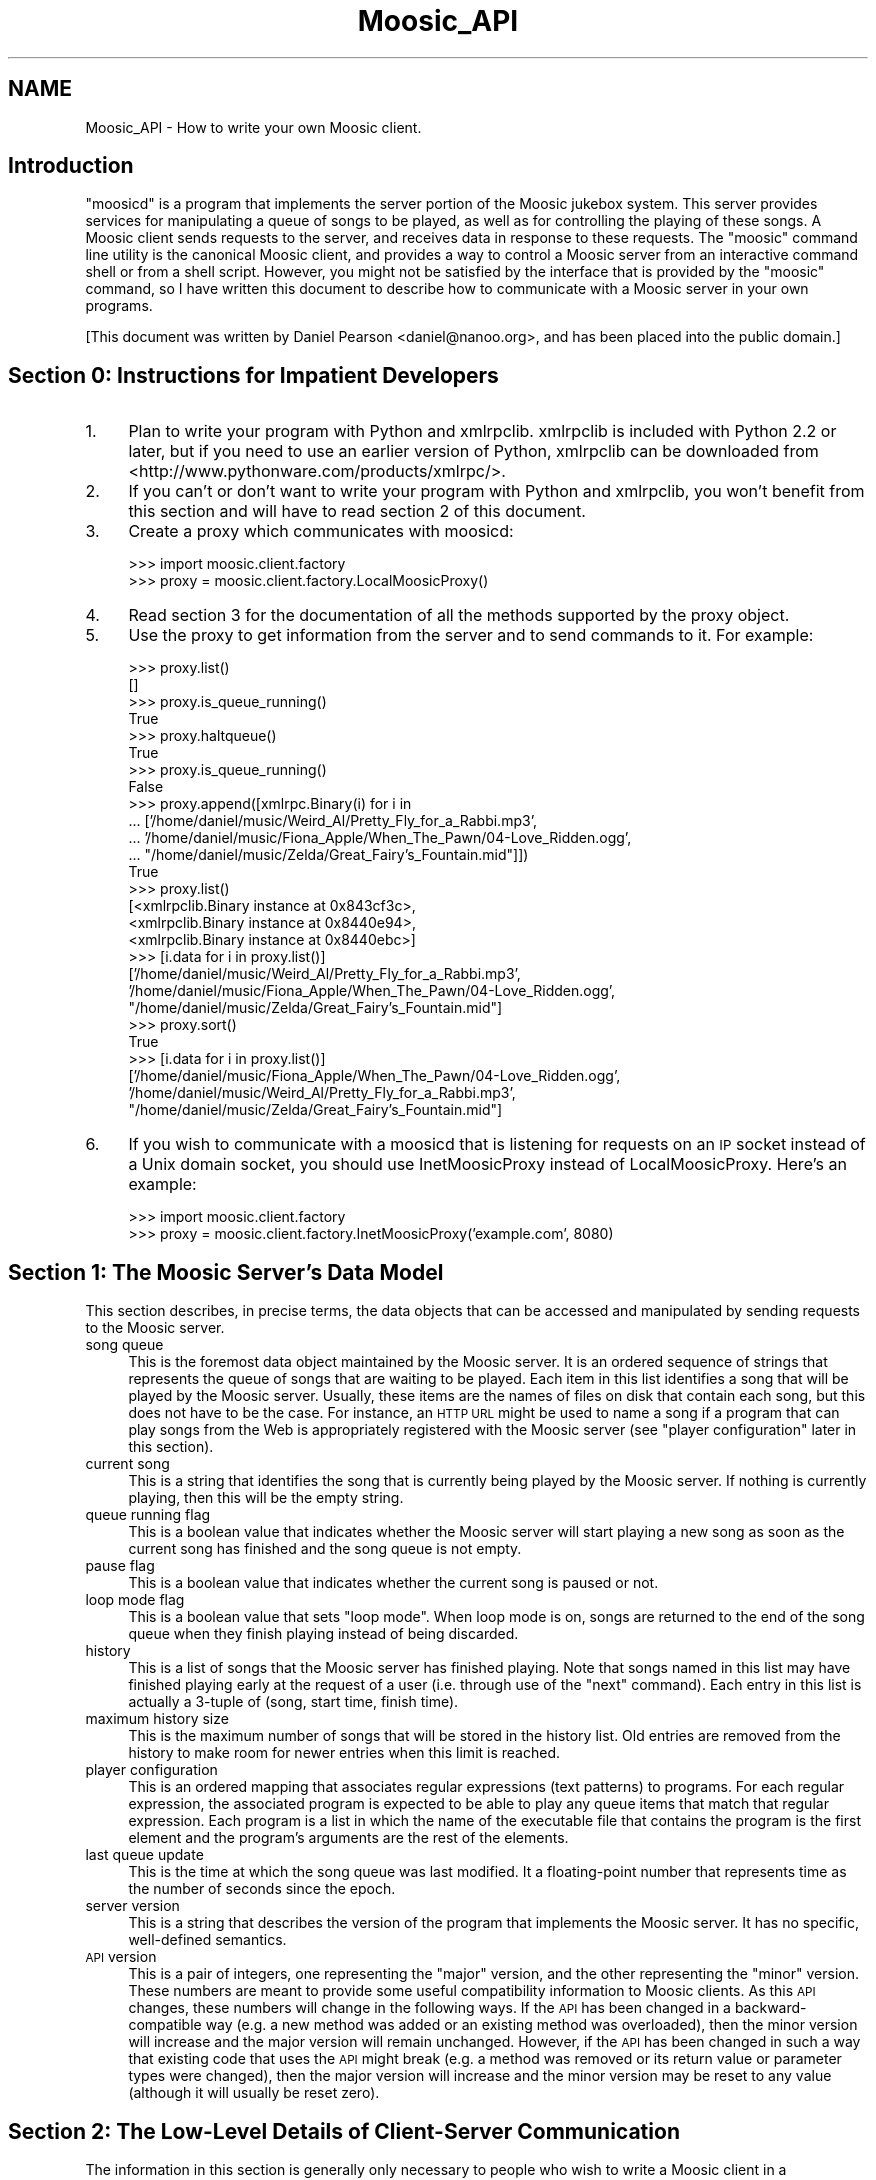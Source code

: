.\" Automatically generated by Pod::Man v1.37, Pod::Parser v1.3
.\"
.\" Standard preamble:
.\" ========================================================================
.de Sh \" Subsection heading
.br
.if t .Sp
.ne 5
.PP
\fB\\$1\fR
.PP
..
.de Sp \" Vertical space (when we can't use .PP)
.if t .sp .5v
.if n .sp
..
.de Vb \" Begin verbatim text
.ft CW
.nf
.ne \\$1
..
.de Ve \" End verbatim text
.ft R
.fi
..
.\" Set up some character translations and predefined strings.  \*(-- will
.\" give an unbreakable dash, \*(PI will give pi, \*(L" will give a left
.\" double quote, and \*(R" will give a right double quote.  | will give a
.\" real vertical bar.  \*(C+ will give a nicer C++.  Capital omega is used to
.\" do unbreakable dashes and therefore won't be available.  \*(C` and \*(C'
.\" expand to `' in nroff, nothing in troff, for use with C<>.
.tr \(*W-|\(bv\*(Tr
.ds C+ C\v'-.1v'\h'-1p'\s-2+\h'-1p'+\s0\v'.1v'\h'-1p'
.ie n \{\
.    ds -- \(*W-
.    ds PI pi
.    if (\n(.H=4u)&(1m=24u) .ds -- \(*W\h'-12u'\(*W\h'-12u'-\" diablo 10 pitch
.    if (\n(.H=4u)&(1m=20u) .ds -- \(*W\h'-12u'\(*W\h'-8u'-\"  diablo 12 pitch
.    ds L" ""
.    ds R" ""
.    ds C` ""
.    ds C' ""
'br\}
.el\{\
.    ds -- \|\(em\|
.    ds PI \(*p
.    ds L" ``
.    ds R" ''
'br\}
.\"
.\" If the F register is turned on, we'll generate index entries on stderr for
.\" titles (.TH), headers (.SH), subsections (.Sh), items (.Ip), and index
.\" entries marked with X<> in POD.  Of course, you'll have to process the
.\" output yourself in some meaningful fashion.
.if \nF \{\
.    de IX
.    tm Index:\\$1\t\\n%\t"\\$2"
..
.    nr % 0
.    rr F
.\}
.\"
.\" For nroff, turn off justification.  Always turn off hyphenation; it makes
.\" way too many mistakes in technical documents.
.hy 0
.if n .na
.\"
.\" Accent mark definitions (@(#)ms.acc 1.5 88/02/08 SMI; from UCB 4.2).
.\" Fear.  Run.  Save yourself.  No user-serviceable parts.
.    \" fudge factors for nroff and troff
.if n \{\
.    ds #H 0
.    ds #V .8m
.    ds #F .3m
.    ds #[ \f1
.    ds #] \fP
.\}
.if t \{\
.    ds #H ((1u-(\\\\n(.fu%2u))*.13m)
.    ds #V .6m
.    ds #F 0
.    ds #[ \&
.    ds #] \&
.\}
.    \" simple accents for nroff and troff
.if n \{\
.    ds ' \&
.    ds ` \&
.    ds ^ \&
.    ds , \&
.    ds ~ ~
.    ds /
.\}
.if t \{\
.    ds ' \\k:\h'-(\\n(.wu*8/10-\*(#H)'\'\h"|\\n:u"
.    ds ` \\k:\h'-(\\n(.wu*8/10-\*(#H)'\`\h'|\\n:u'
.    ds ^ \\k:\h'-(\\n(.wu*10/11-\*(#H)'^\h'|\\n:u'
.    ds , \\k:\h'-(\\n(.wu*8/10)',\h'|\\n:u'
.    ds ~ \\k:\h'-(\\n(.wu-\*(#H-.1m)'~\h'|\\n:u'
.    ds / \\k:\h'-(\\n(.wu*8/10-\*(#H)'\z\(sl\h'|\\n:u'
.\}
.    \" troff and (daisy-wheel) nroff accents
.ds : \\k:\h'-(\\n(.wu*8/10-\*(#H+.1m+\*(#F)'\v'-\*(#V'\z.\h'.2m+\*(#F'.\h'|\\n:u'\v'\*(#V'
.ds 8 \h'\*(#H'\(*b\h'-\*(#H'
.ds o \\k:\h'-(\\n(.wu+\w'\(de'u-\*(#H)/2u'\v'-.3n'\*(#[\z\(de\v'.3n'\h'|\\n:u'\*(#]
.ds d- \h'\*(#H'\(pd\h'-\w'~'u'\v'-.25m'\f2\(hy\fP\v'.25m'\h'-\*(#H'
.ds D- D\\k:\h'-\w'D'u'\v'-.11m'\z\(hy\v'.11m'\h'|\\n:u'
.ds th \*(#[\v'.3m'\s+1I\s-1\v'-.3m'\h'-(\w'I'u*2/3)'\s-1o\s+1\*(#]
.ds Th \*(#[\s+2I\s-2\h'-\w'I'u*3/5'\v'-.3m'o\v'.3m'\*(#]
.ds ae a\h'-(\w'a'u*4/10)'e
.ds Ae A\h'-(\w'A'u*4/10)'E
.    \" corrections for vroff
.if v .ds ~ \\k:\h'-(\\n(.wu*9/10-\*(#H)'\s-2\u~\d\s+2\h'|\\n:u'
.if v .ds ^ \\k:\h'-(\\n(.wu*10/11-\*(#H)'\v'-.4m'^\v'.4m'\h'|\\n:u'
.    \" for low resolution devices (crt and lpr)
.if \n(.H>23 .if \n(.V>19 \
\{\
.    ds : e
.    ds 8 ss
.    ds o a
.    ds d- d\h'-1'\(ga
.    ds D- D\h'-1'\(hy
.    ds th \o'bp'
.    ds Th \o'LP'
.    ds ae ae
.    ds Ae AE
.\}
.rm #[ #] #H #V #F C
.\" ========================================================================
.\"
.IX Title "Moosic_API 3"
.TH Moosic_API 3 "2005-08-16" "Moosic 1.5.2" ""
.SH "NAME"
Moosic_API \- How to write your own Moosic client.
.SH "Introduction"
.IX Header "Introduction"
\&\*(L"moosicd\*(R" is a program that implements the server portion of the Moosic jukebox
system.  This server provides services for manipulating a queue of songs to be
played, as well as for controlling the playing of these songs.  A Moosic client
sends requests to the server, and receives data in response to these requests.
The \*(L"moosic\*(R" command line utility is the canonical Moosic client, and provides
a way to control a Moosic server from an interactive command shell or from a
shell script.  However, you might not be satisfied by the interface that is
provided by the \*(L"moosic\*(R" command, so I have written this document to describe
how to communicate with a Moosic server in your own programs.
.PP
[This document was written by Daniel Pearson <daniel@nanoo.org>, and has
been placed into the public domain.]
.SH "Section 0: Instructions for Impatient Developers"
.IX Header "Section 0: Instructions for Impatient Developers"
.IP "1." 4
Plan to write your program with Python and xmlrpclib. xmlrpclib is included with
Python 2.2 or later, but if you need to use an earlier version of Python,
xmlrpclib can be downloaded from <http://www.pythonware.com/products/xmlrpc/>.
.IP "2." 4
If you can't or don't want to write your program with Python and xmlrpclib, you
won't benefit from this section and will have to read section 2 of this
document.
.IP "3." 4
Create a proxy which communicates with moosicd:
.Sp
.Vb 2
\&   >>> import moosic.client.factory
\&   >>> proxy = moosic.client.factory.LocalMoosicProxy()
.Ve
.IP "4." 4
Read section 3 for the documentation of all the methods supported by the proxy
object.
.IP "5." 4
Use the proxy to get information from the server and to send commands to it.
For example:
.Sp
.Vb 27
\&   >>> proxy.list()
\&   []
\&   >>> proxy.is_queue_running()
\&   True
\&   >>> proxy.haltqueue()
\&   True
\&   >>> proxy.is_queue_running()
\&   False
\&   >>> proxy.append([xmlrpc.Binary(i) for i in 
\&   ...       ['/home/daniel/music/Weird_Al/Pretty_Fly_for_a_Rabbi.mp3',
\&   ...        '/home/daniel/music/Fiona_Apple/When_The_Pawn/04\-Love_Ridden.ogg',
\&   ...        "/home/daniel/music/Zelda/Great_Fairy's_Fountain.mid"]])
\&   True
\&   >>> proxy.list()
\&   [<xmlrpclib.Binary instance at 0x843cf3c>,
\&    <xmlrpclib.Binary instance at 0x8440e94>,
\&    <xmlrpclib.Binary instance at 0x8440ebc>]
\&   >>> [i.data for i in proxy.list()]
\&   ['/home/daniel/music/Weird_Al/Pretty_Fly_for_a_Rabbi.mp3',
\&    '/home/daniel/music/Fiona_Apple/When_The_Pawn/04\-Love_Ridden.ogg',
\&    "/home/daniel/music/Zelda/Great_Fairy's_Fountain.mid"]
\&   >>> proxy.sort()
\&   True
\&   >>> [i.data for i in proxy.list()]
\&   ['/home/daniel/music/Fiona_Apple/When_The_Pawn/04\-Love_Ridden.ogg',
\&    '/home/daniel/music/Weird_Al/Pretty_Fly_for_a_Rabbi.mp3',
\&    "/home/daniel/music/Zelda/Great_Fairy's_Fountain.mid"]
.Ve
.IP "6." 4
If you wish to communicate with a moosicd that is listening for requests on
an \s-1IP\s0 socket instead of a Unix domain socket, you should use InetMoosicProxy
instead of LocalMoosicProxy.  Here's an example:
.Sp
.Vb 2
\&   >>> import moosic.client.factory
\&   >>> proxy = moosic.client.factory.InetMoosicProxy('example.com', 8080)
.Ve
.SH "Section 1: The Moosic Server's Data Model"
.IX Header "Section 1: The Moosic Server's Data Model"
This section describes, in precise terms, the data objects that can be accessed
and manipulated by sending requests to the Moosic server.
.IP "song queue" 4
.IX Item "song queue"
This is the foremost data object maintained by the Moosic server. It is an
ordered sequence of strings that represents the queue of songs that are waiting
to be played.  Each item in this list identifies a song that will be played by
the Moosic server.  Usually, these items are the names of files on disk that
contain each song, but this does not have to be the case.  For instance, an \s-1HTTP\s0
\&\s-1URL\s0 might be used to name a song if a program that can play songs from the Web
is appropriately registered with the Moosic server (see \*(L"player configuration\*(R"
later in this section).
.IP "current song" 4
.IX Item "current song"
This is a string that identifies the song that is currently being played by the
Moosic server.  If nothing is currently playing, then this will be the empty
string.
.IP "queue running flag" 4
.IX Item "queue running flag"
This is a boolean value that indicates whether the Moosic server will start
playing a new song as soon as the current song has finished and the song queue
is not empty.
.IP "pause flag" 4
.IX Item "pause flag"
This is a boolean value that indicates whether the current song is paused or
not.
.IP "loop mode flag" 4
.IX Item "loop mode flag"
This is a boolean value that sets \*(L"loop mode\*(R".  When loop mode is on, songs are
returned to the end of the song queue when they finish playing instead of being
discarded.
.IP "history" 4
.IX Item "history"
This is a list of songs that the Moosic server has finished playing.  Note that
songs named in this list may have finished playing early at the request of a
user (i.e. through use of the \*(L"next\*(R" command).  Each entry in this list is
actually a 3\-tuple of (song, start time, finish time).
.IP "maximum history size" 4
.IX Item "maximum history size"
This is the maximum number of songs that will be stored in the history list.
Old entries are removed from the history to make room for newer entries when
this limit is reached.
.IP "player configuration" 4
.IX Item "player configuration"
This is an ordered mapping that associates regular expressions (text patterns)
to programs.  For each regular expression, the associated program is expected to
be able to play any queue items that match that regular expression.  Each
program is a list in which the name of the executable file that contains the
program is the first element and the program's arguments are the rest of the
elements.
.IP "last queue update" 4
.IX Item "last queue update"
This is the time at which the song queue was last modified.  It a floating-point
number that represents time as the number of seconds since the epoch.
.IP "server version" 4
.IX Item "server version"
This is a string that describes the version of the program that implements the
Moosic server.  It has no specific, well-defined semantics.
.IP "\s-1API\s0 version" 4
.IX Item "API version"
This is a pair of integers, one representing the \*(L"major\*(R" version, and the other
representing the \*(L"minor\*(R" version.  These numbers are meant to provide some
useful compatibility information to Moosic clients.  As this \s-1API\s0 changes, these
numbers will change in the following ways.  If the \s-1API\s0 has been changed in a
backward-compatible way (e.g. a new method was added or an existing method was
overloaded), then the minor version will increase and the major version will
remain unchanged.  However, if the \s-1API\s0 has been changed in such a way that
existing code that uses the \s-1API\s0 might break (e.g.  a method was removed or its
return value or parameter types were changed), then the major version will
increase and the minor version may be reset to any value (although it will
usually be reset zero).
.SH "Section 2: The Low-Level Details of Client-Server Communication"
.IX Header "Section 2: The Low-Level Details of Client-Server Communication"
The information in this section is generally only necessary to people who wish
to write a Moosic client in a programming language other than Python.  If you
are using Python to write a Moosic client, then you can use the classes
LocalMoosicProxy and InetMoosicProxy from the moosic_factory.py module, and
blissfully ignore most of these gory details.  However, Python programmers can
also benefit from reading this section, as it will deepen their understanding of
Moosic's inter-process communication model.
.PP
The first thing to know about writing your own Moosic client is that
communication between the client and server is done through a BSD-style socket.
Read the \*(L"socket\*(R" manual page (and related manual pages) on a Unix system if you
are unfamiliar with \s-1BSD\s0 sockets.  The socket used by Moosic belongs to the
Unix-domain protocol family (\s-1PF_UNIX\s0 or \s-1PF_LOCAL\s0) and has a type of \s-1SOCK_STREAM\s0.
This means that a Moosic client can only communicate with a Moosic server that
is running on the same computer as the client.  This limitation is a very
purposeful part of Moosic's design.  It has the advantage of vastly reducing the
consequences of any security flaws that Moosic might have.
.PP
If you really, really think that you need the client and the server to run on
separate hosts, then you can run moosicd with the \-t option, which tells it to
listen on a \s-1TCP/IP\s0 socket instead of a Unix domain socket.  I recommend
firewalling such a port very carefully.
.PP
Regardless of which kind of socket is used by the server, XML-RPC is used as the
data protocol for requests and responses.  For an introduction to \s-1XML\-RPC\s0, see
the XML-RPC homepage <http://www.xmlrpc.com/> and the XML-RPC \s-1HOWTO\s0
<http://xmlrpc\-c.sourceforge.net/xmlrpc\-howto/xmlrpc\-howto.html>.  Python users
should note that if the XML-RPC \s-1HOWTO\s0 tells you that you need to install a
third-party library to use \s-1XML\-RPC\s0, it is assuming that you are using a Python
version earlier than 2.2.  Since version 2.2, Python has included the xmlrpclib
module in its standard library.
.PP
In summary, all you need to do to talk to a Moosic server in your own program is
to send XML-RPC requests to the appropriate address.  By default, the
appropriate address for contacting moosicd is the file named \*(L"socket\*(R" in a
directory named \*(L".moosic\*(R" in the home directory of the user that started moosicd
(i.e. \*(L"~/.moosic/socket\*(R").  If moosicd is started with the \-c option, then the
directory that contains \*(L"socket\*(R" will be the argument provided to the \-c option
instead of ~/.moosic.  If moosicd is started with the \-t option, then clients
will have to address it by using a (host, port) pair instead of a filename.
.SH "Section 3: Valid Moosic Server Methods"
.IX Header "Section 3: Valid Moosic Server Methods"
moosicd's XML-RPC server implements the introspection \s-1API\s0 mentioned on
<http://xmlrpc\-c.sourceforge.net/xmlrpc\-howto/xmlrpc\-howto\-api\-introspection.html>,
so the \s-1API\s0 presented by moosicd is essentially self\-documenting.  Thus, the
information in this section has been automatically generated by querying a
running Moosic server.
.PP
The Moosic \s-1API\s0 contains the following methods:
.IP "array \fBapi_version\fR ()" 4
.IX Item "array api_version ()"
.Vb 1
\&   Returns the version number for the API that the server implements.
.Ve
.Sp
.Vb 4
\&       Arguments: None.
\&       Return value: The version number, which is a 2\-element array of
\&           integers.  The first element is the major version, and the second
\&           element is the minor version.
.Ve
.IP "boolean \fBappend\fR (array)" 4
.IX Item "boolean append (array)"
.Vb 1
\&   Adds items to the end of the queue.
.Ve
.Sp
.Vb 6
\&       Argument: An array of (base64\-encoded) strings, representing the items to be
\&           added.
\&         * When adding local filenames to the queue, only absolute pathnames should
\&           be used.  Using relative pathnames would be foolish because the server
\&           has no idea what the client's current working directory is.
\&       Return value: Nothing meaningful.
.Ve
.IP "boolean \fBclear\fR ()" 4
.IX Item "boolean clear ()"
.Vb 1
\&   Removes all items from the queue.
.Ve
.Sp
.Vb 2
\&       Arguments: None.
\&       Return value: Nothing meaningful.
.Ve
.IP "boolean \fBcrop\fR (array)" 4
.IX Item "boolean crop (array)"
.Vb 1
\&   Remove all queued items that do not fall within the given range.
.Ve
.Sp
.Vb 9
\&       Arguments: An array of integers that represents a range.
\&         * If the range contains a single integer, it will represent all members
\&           of the queue whose index is greater than or equal to the value of the
\&           integer.
\&         * If the range contains two integers, it will represent all members of
\&           the queue whose index is greater than or equal to the value of the
\&           first integer and less than the value of the second integer.
\&         * If the range contains more than two integers, an error will occur.
\&       Return value: Nothing meaningful.
.Ve
.IP "boolean \fBcrop_list\fR (array)" 4
.IX Item "boolean crop_list (array)"
.Vb 1
\&   Removes all items except for those referenced by a list of positions.
.Ve
.Sp
.Vb 3
\&       Arguments: An array of integers that represents a list of the positions of
\&           the items to be kept. 
\&       Return value: Nothing meaningful.
.Ve
.IP "base64 \fBcurrent\fR ()" 4
.IX Item "base64 current ()"
.Vb 1
\&   Returns the name of the currently playing song.
.Ve
.Sp
.Vb 2
\&       Arguments: None.
\&       Return value: The name of the currently playing song.
.Ve
.IP "double \fBcurrent_time\fR ()" 4
.IX Item "double current_time ()"
.Vb 1
\&   Returns the amount of time that the current song has been playing.
.Ve
.Sp
.Vb 2
\&       Arguments: None.
\&       Return value: The number of seconds that the current song has been playing.
.Ve
.IP "boolean \fBcut\fR (array)" 4
.IX Item "boolean cut (array)"
.Vb 1
\&   Remove all queued items that fall within the given range.
.Ve
.Sp
.Vb 9
\&       Arguments: An array of integers that represents a range.
\&         * If the range contains a single integer, it will represent all members
\&           of the queue whose index is greater than or equal to the value of the
\&           integer.
\&         * If the range contains two integers, it will represent all members of
\&           the queue whose index is greater than or equal to the value of the
\&           first integer and less than the value of the second integer.
\&         * If the range contains more than two integers, an error will occur.
\&       Return value: Nothing meaningful.
.Ve
.IP "boolean \fBcut_list\fR (array)" 4
.IX Item "boolean cut_list (array)"
.Vb 1
\&   Removes the items referenced by a list of positions within the queue.
.Ve
.Sp
.Vb 3
\&       Arguments: An array of integers that represents a list of the positions of
\&           the items to be removed. 
\&       Return value: Nothing meaningful.
.Ve
.IP "boolean \fBdie\fR ()" 4
.IX Item "boolean die ()"
.Vb 1
\&   Tells the server to terminate itself.
.Ve
.Sp
.Vb 2
\&       Arguments: None.
\&       Return value: Nothing meaningful.
.Ve
.IP "boolean \fBfilter\fR (base64)" 4
.IX Item "boolean filter (base64)"
.PD 0
.IP "boolean \fBfilter\fR (base64, array)" 4
.IX Item "boolean filter (base64, array)"
.PD
.Vb 1
\&   Removes all items that don't match the given regular expression.
.Ve
.Sp
.Vb 12
\&       Arguments: A regular expression that specifies which items to keep.
\&         * Optionally, an array of integers may be given as a second argument.
\&           This argument represents a range to which the filtering will be
\&           limited.
\&         * If the range contains a single integer, it will represent all members
\&           of the queue whose index is greater than or equal to the value of the
\&           integer.
\&         * If the range contains two integers, it will represent all members of
\&           the queue whose index is greater than or equal to the value of the
\&           first integer and less than the value of the second integer.
\&         * If the range contains more than two integers, an error will occur.
\&       Return value: Nothing meaningful.
.Ve
.IP "int \fBget_history_limit\fR ()" 4
.IX Item "int get_history_limit ()"
.Vb 1
\&   Gets the limit on the size of the history list stored in memory.
.Ve
.Sp
.Vb 3
\&       Arguments: None.
\&       Return value: The maximum number of history entries that the server will
\&           remember.
.Ve
.IP "array \fBgetconfig\fR ()" 4
.IX Item "array getconfig ()"
.Vb 1
\&   Returns a list of the server's filetype\-player associations.
.Ve
.Sp
.Vb 6
\&       Arguments: None.
\&       Return value: An array of pairs. The first element of each pair is a
\&           (base64\-encoded) string that represents a regular expression pattern,
\&           and the second element is a (base64\-encoded) string that represents the
\&           system command that should be used to handle songs that match the
\&           corresponding pattern.
.Ve
.IP "boolean \fBhalt_queue\fR ()" 4
.IX Item "boolean halt_queue ()"
.Vb 2
\&   Stops any new songs from being played. Use run_queue() to reverse this
\&       state.
.Ve
.Sp
.Vb 2
\&       Arguments: None.
\&       Return value: Nothing meaningful.
.Ve
.IP "boolean \fBhaltqueue\fR ()" 4
.IX Item "boolean haltqueue ()"
.Vb 2
\&   Stops any new songs from being played. Use run_queue() to reverse this
\&       state.
.Ve
.Sp
.Vb 2
\&       Arguments: None.
\&       Return value: Nothing meaningful.
.Ve
.IP "array \fBhistory\fR ()" 4
.IX Item "array history ()"
.PD 0
.IP "array \fBhistory\fR (int)" 4
.IX Item "array history (int)"
.PD
.Vb 1
\&   Returns a list of the items that were recently played.
.Ve
.Sp
.Vb 15
\&       Arguments: If a positive integer argument is given, then no more than that
\&           number of entries will be returned.  If a number is not specified, or if
\&           zero is given, then the entire history is returned.  The result is
\&           undefined if a negative integer argument is given (but does not raise an
\&           exception).
\&       Return value: An array of triples, each representing a song that was played
\&           along with the times that it started and finished playing.
\&         * The first member of the pair is a (base64\-encoded) string which
\&           represents the song that was previously played.
\&         * The second member of the pair is a floating point number which
\&           represents the time that the song started playing in seconds since the
\&           epoch.
\&         * The third member of the pair is a floating point number which
\&           represents the time that the song finished playing in seconds since the
\&           epoch.
.Ve
.IP "struct \fBindexed_list\fR ()" 4
.IX Item "struct indexed_list ()"
.PD 0
.IP "struct \fBindexed_list\fR (array)" 4
.IX Item "struct indexed_list (array)"
.PD
.Vb 2
\&   Lists the song queue's contents. If a range is specified, only the
\&       items that fall within that range are listed.
.Ve
.Sp
.Vb 4
\&       This differs from list() only in its return value, and is useful when you
\&       want to know the starting position of your selected range within the song
\&       queue (which can be different than the starting index of the specified range
\&       if, for example, the starting index is a negative integer).
.Ve
.Sp
.Vb 14
\&       Arguments: Either none, or an array of integers that represents a range.
\&         * If no range is given, the whole list is returned.
\&         * If the range contains a single integer, it will represent all members
\&           of the queue whose index is greater than or equal to the value of the
\&           integer.
\&         * If the range contains two integers, it will represent all members of
\&           the queue whose index is greater than or equal to the value of the
\&           first integer and less than the value of the second integer.
\&         * If the range contains more than two integers, an error will occur.
\&       Return value: A struct with two elements. This first is "list", an array of
\&           (base64\-encoded) strings, representing the selected range from the song
\&           queue's contents. The second is "start", an integer index value that
\&           represents the position of the first item of the returned list in the
\&           song queue.
.Ve
.IP "boolean \fBinsert\fR (array, int)" 4
.IX Item "boolean insert (array, int)"
.Vb 1
\&   Inserts items at a given position in the queue.
.Ve
.Sp
.Vb 8
\&       Arguments: The first argument is an array of (base64\-encoded) strings,
\&           representing the items to be added.
\&         * The second argument specifies the position in the queue where the items
\&           will be inserted.
\&         * When adding local filenames to the queue, only absolute pathnames should
\&           be used.  Using relative pathnames would be foolish because the server
\&           has no idea what the client's current working directory is.
\&       Return value: Nothing meaningful.
.Ve
.IP "boolean \fBis_looping\fR ()" 4
.IX Item "boolean is_looping ()"
.Vb 1
\&   Tells you whether loop mode is on or not.
.Ve
.Sp
.Vb 3
\&       If loop mode is on, songs are returned to the end of the song queue after
\&       they finish playing.  If loop mode is off, songs that have finished playing
\&       are not returned to the queue.
.Ve
.Sp
.Vb 2
\&       Arguments: None.
\&       Return value: True if loop mode is set, False if it is not.
.Ve
.IP "boolean \fBis_paused\fR ()" 4
.IX Item "boolean is_paused ()"
.Vb 1
\&   Tells you whether the current song is paused or not.
.Ve
.Sp
.Vb 2
\&       Arguments: None.
\&       Return value: True if the current song is paused, otherwise False.
.Ve
.IP "boolean \fBis_queue_running\fR ()" 4
.IX Item "boolean is_queue_running ()"
.Vb 1
\&   Tells you whether the queue consumption (advancement) is activated.
.Ve
.Sp
.Vb 3
\&       Arguments: None.
\&       Return value: True if new songs are going to be played from the queue after
\&           the current song is finished, otherwise False.
.Ve
.IP "double \fBlast_queue_update\fR ()" 4
.IX Item "double last_queue_update ()"
.Vb 1
\&   Returns the time at which the song queue was last modified.
.Ve
.Sp
.Vb 2
\&       This method is intended for use by GUI clients that don't want to waste time
\&       downloading the entire contents of the song queue if it hasn't changed.
.Ve
.Sp
.Vb 3
\&       Arguments: None.
\&       Return value: A floating\-point number that represents time as the number of
\&           seconds since the epoch.
.Ve
.IP "int \fBlength\fR ()" 4
.IX Item "int length ()"
.Vb 1
\&   Returns the number of items in the song queue.
.Ve
.Sp
.Vb 2
\&       Arguments: None.
\&       Return value: The number of items in the song queue.
.Ve
.IP "array \fBlist\fR ()" 4
.IX Item "array list ()"
.PD 0
.IP "array \fBlist\fR (array)" 4
.IX Item "array list (array)"
.PD
.Vb 2
\&   Lists the song queue's contents. If a range is specified, only the
\&       items that fall within that range are listed.
.Ve
.Sp
.Vb 11
\&       Arguments: Either none, or an array of integers that represents a range.
\&         * If no range is given, the whole list is returned.
\&         * If the range contains a single integer, it will represent all members
\&           of the queue whose index is greater than or equal to the value of the
\&           integer.
\&         * If the range contains two integers, it will represent all members of
\&           the queue whose index is greater than or equal to the value of the
\&           first integer and less than the value of the second integer.
\&         * If the range contains more than two integers, an error will occur.
\&       Return value: An array of (base64\-encoded) strings, representing the
\&           selected range from the song queue's contents.
.Ve
.IP "boolean \fBmove\fR (array, int)" 4
.IX Item "boolean move (array, int)"
.Vb 1
\&   Moves a range of items to a new position within the queue.
.Ve
.Sp
.Vb 12
\&       Arguments: The first argument is an array of integers that represents a
\&           range of items to be moved. 
\&         * If the range contains a single integer, it will represent all members
\&           of the queue whose index is greater than or equal to the value of the
\&           integer.
\&         * If the range contains two integers, it will represent all members of
\&           the queue whose index is greater than or equal to the value of the
\&           first integer and less than the value of the second integer.
\&         * If the range contains more than two integers, an error will occur.
\&         * The second argument, "destination", specifies the position in the queue
\&           where the items will be moved.
\&       Return value: Nothing meaningful.
.Ve
.IP "boolean \fBmove_list\fR (array, int)" 4
.IX Item "boolean move_list (array, int)"
.Vb 1
\&   Moves the items referenced by a list of positions to a new position.
.Ve
.Sp
.Vb 5
\&       Arguments: The first argument is an array of integers that represents a
\&           list of the positions of the items to be moved. 
\&         * The second argument, "destination", specifies the position in the queue
\&           where the items will be moved.
\&       Return value: Nothing meaningful.
.Ve
.IP "boolean \fBnext\fR ()" 4
.IX Item "boolean next ()"
.PD 0
.IP "boolean \fBnext\fR (int)" 4
.IX Item "boolean next (int)"
.PD
.Vb 5
\&   Stops the current song (if any), and jumps ahead to a song that is
\&       currently in the queue. The skipped songs are recorded in the history as if
\&       they had been played. When called without arguments, this behaves very
\&       much like the skip() method, except that it will have an effect even if
\&       nothing is currently playing.
.Ve
.Sp
.Vb 5
\&       Arguments: A single integer that tells how far forward into the song queue
\&           to advance. A value of 1 will cause the first song in the queue to play,
\&           2 will cause the second song in the queue to play, and so on. If no
\&           argument is given, a value of 1 is assumed.
\&       Return value: Nothing meaningful.
.Ve
.IP "boolean \fBno_op\fR ()" 4
.IX Item "boolean no_op ()"
.Vb 1
\&   Does nothing, successfully.
.Ve
.Sp
.Vb 2
\&       Arguments: None.
\&       Return value: Nothing meaningful.
.Ve
.IP "boolean \fBpause\fR ()" 4
.IX Item "boolean pause ()"
.Vb 1
\&   Pauses the currently playing song.
.Ve
.Sp
.Vb 2
\&       Arguments: None.
\&       Return value: Nothing meaningful.
.Ve
.IP "boolean \fBprepend\fR (array)" 4
.IX Item "boolean prepend (array)"
.Vb 1
\&   Adds items to the beginning of the queue.
.Ve
.Sp
.Vb 6
\&       Argument: An array of (base64\-encoded) strings, representing the items to be
\&           added.
\&         * When adding local filenames to the queue, only absolute pathnames should
\&           be used.  Using relative pathnames would be foolish because the server
\&           has no idea what the client's current working directory is.
\&       Return value: Nothing meaningful.
.Ve
.IP "boolean \fBprevious\fR ()" 4
.IX Item "boolean previous ()"
.PD 0
.IP "boolean \fBprevious\fR (int)" 4
.IX Item "boolean previous (int)"
.PD
.Vb 4
\&   Stops the current song (if any), removes the most recently played song
\&       from the history, and puts these songs at the head of the queue. When loop
\&       mode is on, the songs at the tail of the song queue are used instead of the
\&       most recently played songs in the history.
.Ve
.Sp
.Vb 5
\&       Arguments: A single integer that tells how far back in the history list to
\&           retreat. A value of 1 will cause the most recent song to play, 2 will
\&           cause the second most recent song to play, and so on. If no argument is
\&           given, a value of 1 is assumed.
\&       Return value: Nothing meaningful.
.Ve
.IP "boolean \fBputback\fR ()" 4
.IX Item "boolean putback ()"
.Vb 1
\&   Places the currently playing song at the beginning of the queue.
.Ve
.Sp
.Vb 2
\&       Arguments: None.
\&       Return value: Nothing meaningful.
.Ve
.IP "int \fBqueue_length\fR ()" 4
.IX Item "int queue_length ()"
.Vb 1
\&   Returns the number of items in the song queue.
.Ve
.Sp
.Vb 2
\&       Arguments: None.
\&       Return value: The number of items in the song queue.
.Ve
.IP "boolean \fBreconfigure\fR ()" 4
.IX Item "boolean reconfigure ()"
.Vb 1
\&   Tells the server to reread its player configuration file.
.Ve
.Sp
.Vb 2
\&       Arguments: None.
\&       Return value: Nothing meaningful.
.Ve
.IP "boolean \fBremove\fR (base64)" 4
.IX Item "boolean remove (base64)"
.PD 0
.IP "boolean \fBremove\fR (base64, array)" 4
.IX Item "boolean remove (base64, array)"
.PD
.Vb 1
\&   Removes all items that match the given regular expression.
.Ve
.Sp
.Vb 11
\&       Arguments: A regular expression that specifies which items to remove.
\&         * Optionally, an array of integers may be given as a second argument.
\&           This argument represents a range to which the removal will be limited.
\&         * If the range contains a single integer, it will represent all members
\&           of the queue whose index is greater than or equal to the value of the
\&           integer.
\&         * If the range contains two integers, it will represent all members of
\&           the queue whose index is greater than or equal to the value of the
\&           first integer and less than the value of the second integer.
\&         * If the range contains more than two integers, an error will occur.
\&       Return value: Nothing meaningful.
.Ve
.IP "boolean \fBreplace\fR (array)" 4
.IX Item "boolean replace (array)"
.Vb 1
\&   Replaces the contents of the queue with the given items.
.Ve
.Sp
.Vb 2
\&       This is equivalent to calling clear() and prepend() in succession, except that this
\&       operation is atomic.
.Ve
.Sp
.Vb 6
\&       Argument: An array of (base64\-encoded) strings, representing the items to be
\&           added.
\&         * When adding local filenames to the queue, only absolute pathnames
\&           should be used.  Using relative pathnames would be foolish because
\&           the server isn't aware of the client's current working directory.
\&       Return value: Nothing meaningful.
.Ve
.IP "boolean \fBreverse\fR ()" 4
.IX Item "boolean reverse ()"
.PD 0
.IP "boolean \fBreverse\fR (array)" 4
.IX Item "boolean reverse (array)"
.PD
.Vb 1
\&   Reverses the order of the items in the queue.
.Ve
.Sp
.Vb 10
\&       Arguments: Either none, or an array of integers that represents a range.
\&         * If no range is given, the whole list is affected.
\&         * If the range contains a single integer, it will represent all members
\&           of the queue whose index is greater than or equal to the value of the
\&           integer.
\&         * If the range contains two integers, it will represent all members of
\&           the queue whose index is greater than or equal to the value of the
\&           first integer and less than the value of the second integer.
\&         * If the range contains more than two integers, an error will occur.
\&       Return value: Nothing meaningful.
.Ve
.IP "boolean \fBrun_queue\fR ()" 4
.IX Item "boolean run_queue ()"
.Vb 1
\&   Allows new songs to be played again after halt_queue() has been called.
.Ve
.Sp
.Vb 2
\&       Arguments: None.
\&       Return value: Nothing meaningful.
.Ve
.IP "boolean \fBrunqueue\fR ()" 4
.IX Item "boolean runqueue ()"
.Vb 1
\&   Allows new songs to be played again after halt_queue() has been called.
.Ve
.Sp
.Vb 2
\&       Arguments: None.
\&       Return value: Nothing meaningful.
.Ve
.IP "boolean \fBset_history_limit\fR (int)" 4
.IX Item "boolean set_history_limit (int)"
.Vb 1
\&   Sets the limit on the size of the history list stored in memory.
.Ve
.Sp
.Vb 2
\&       This will irrevocably discard history entries if the new limit is lower than
\&       the current size of the history list.
.Ve
.Sp
.Vb 3
\&       Arguments: The new maximum number of history entries. If this value is
\&           negative, the history limit will be set to zero.
\&       Return value: Nothing meaningful.
.Ve
.IP "boolean \fBset_loop_mode\fR (boolean)" 4
.IX Item "boolean set_loop_mode (boolean)"
.Vb 1
\&   Turns loop mode on or off.
.Ve
.Sp
.Vb 3
\&       If loop mode is on, songs are returned to the end of the song queue after
\&       they finish playing.  If loop mode is off, songs that have finished playing
\&       are not returned to the queue.
.Ve
.Sp
.Vb 3
\&       Arguments: True if you want to turn loop mode on, False if you want to turn
\&           it off.
\&       Return value: Nothing meaningful.
.Ve
.IP "base64 \fBshowconfig\fR ()" 4
.IX Item "base64 showconfig ()"
.Vb 1
\&   Returns a textual description of the server's player configuration.
.Ve
.Sp
.Vb 3
\&       Arguments: None.
\&       Return value: A (base64\-encoded) string that shows which programs will be
\&           used to play the various file\-types recognized by the Moosic server.
.Ve
.IP "boolean \fBshuffle\fR ()" 4
.IX Item "boolean shuffle ()"
.PD 0
.IP "boolean \fBshuffle\fR (array)" 4
.IX Item "boolean shuffle (array)"
.PD
.Vb 1
\&   Rearrange the contents of the queue into a random order.
.Ve
.Sp
.Vb 10
\&       Arguments: Either none, or an array of integers that represents a range.
\&         * If no range is given, the whole list is affected.
\&         * If the range contains a single integer, it will represent all members
\&           of the queue whose index is greater than or equal to the value of the
\&           integer.
\&         * If the range contains two integers, it will represent all members of
\&           the queue whose index is greater than or equal to the value of the
\&           first integer and less than the value of the second integer.
\&         * If the range contains more than two integers, an error will occur.
\&       Return value: Nothing meaningful.
.Ve
.IP "boolean \fBskip\fR ()" 4
.IX Item "boolean skip ()"
.Vb 2
\&   Skips the rest of the current song to play the next song in the queue.
\&       This only has an effect if there actually is a current song.
.Ve
.Sp
.Vb 2
\&       Arguments: None.
\&       Return value: Nothing meaningful.
.Ve
.IP "boolean \fBsort\fR ()" 4
.IX Item "boolean sort ()"
.PD 0
.IP "boolean \fBsort\fR (array)" 4
.IX Item "boolean sort (array)"
.PD
.Vb 1
\&   Arranges the contents of the queue into sorted order.
.Ve
.Sp
.Vb 10
\&       Arguments: Either none, or an array of integers that represents a range.
\&         * If no range is given, the whole list is affected.
\&         * If the range contains a single integer, it will represent all members
\&           of the queue whose index is greater than or equal to the value of the
\&           integer.
\&         * If the range contains two integers, it will represent all members of
\&           the queue whose index is greater than or equal to the value of the
\&           first integer and less than the value of the second integer.
\&         * If the range contains more than two integers, an error will occur.
\&       Return value: Nothing meaningful.
.Ve
.IP "boolean \fBstop\fR ()" 4
.IX Item "boolean stop ()"
.Vb 4
\&   Stops playing the current song and stops new songs from playing. The
\&       current song is returned to the head of the song queue and is not recorded
\&       in the history list. If loop mode is on, the current song won't be placed at
\&       the end of the song queue when it is stopped.
.Ve
.Sp
.Vb 2
\&       Arguments: None.
\&       Return value: Nothing meaningful.
.Ve
.IP "boolean \fBsub\fR (base64, base64)" 4
.IX Item "boolean sub (base64, base64)"
.PD 0
.IP "boolean \fBsub\fR (base64, base64, array)" 4
.IX Item "boolean sub (base64, base64, array)"
.PD
.Vb 1
\&   Performs a regular expression substitution on the items in the queue.
.Ve
.Sp
.Vb 14
\&       Arguments: The first is a (base64\-encoded) regular expression that specifies
\&           the text to be replaced.
\&         * The second argument is the (base64\-encoded) string that will be used to
\&           replace the first occurrence of the regular expression within each queue
\&           item. Any backslash escapes in this string will be processed, including
\&           special character translation (e.g. "\en" to newline) and backreferences
\&           to groups within the match.
\&         * Optionally, an array of integers may be given as a third argument.
\&           This argument represents a range to which the substitution will be
\&           limited. This range is interpreted in the same way as the range argument
\&           in other Moosic methods.
\&         * If performing a replacement changes an item in the queue into the empty
\&           string, then it is removed from the queue.
\&       Return value: Nothing meaningful.
.Ve
.IP "boolean \fBsub_all\fR (base64, base64)" 4
.IX Item "boolean sub_all (base64, base64)"
.PD 0
.IP "boolean \fBsub_all\fR (base64, base64, array)" 4
.IX Item "boolean sub_all (base64, base64, array)"
.PD
.Vb 1
\&   Performs a global regular expression substitution on the items in the queue.
.Ve
.Sp
.Vb 14
\&       Arguments: The first is a (base64\-encoded) regular expression that specifies
\&           the text to be replaced.
\&         * The second argument is the (base64\-encoded) string that will be used to
\&           replace all occurrences of the regular expression within each queue
\&           item. Any backslash escapes in this string will be processed, including
\&           special character translation (e.g. "\en" to newline) and backreferences
\&           to the substrings matched by individual groups in the pattern.
\&         * Optionally, an array of integers may be given as a third argument.
\&           This argument represents a range to which the substitution will be
\&           limited. This range is interpreted in the same way as the range argument
\&           in other Moosic methods.
\&         * If performing a replacement changes an item in the queue into the empty
\&           string, then it is removed from the queue.
\&       Return value: Nothing meaningful.
.Ve
.IP "boolean \fBswap\fR (array, array)" 4
.IX Item "boolean swap (array, array)"
.Vb 2
\&   Swaps the items contained in one range with the items contained in the
\&       other range.
.Ve
.Sp
.Vb 1
\&       Return value: Nothing meaningful.
.Ve
.IP "array \fBsystem.listMethods\fR ()" 4
.IX Item "array system.listMethods ()"
.Vb 1
\&   Return an array of all available XML\-RPC methods on this server.
.Ve
.IP "string \fBsystem.methodHelp\fR (string)" 4
.IX Item "string system.methodHelp (string)"
.Vb 1
\&   Given the name of a method, return a help string.
.Ve
.IP "array \fBsystem.methodSignature\fR (string)" 4
.IX Item "array system.methodSignature (string)"
.Vb 3
\&   Given the name of a method, return an array of legal signatures. Each
\&           signature is an array of strings. The first item of each signature is
\&           the return type, and any others items are parameter types.
.Ve
.IP "array \fBsystem.multicall\fR (array)" 4
.IX Item "array system.multicall (array)"
.Vb 6
\&   Process an array of calls, and return an array of results. Calls
\&           should be structs of the form {'methodName': string, 'params': array}.
\&           Each result will either be a single\-item array containing the result
\&           value, or a struct of the form {'faultCode': int, 'faultString':
\&           string}. This is useful when you need to make lots of small calls
\&           without lots of round trips.
.Ve
.IP "boolean \fBtoggle_loop_mode\fR ()" 4
.IX Item "boolean toggle_loop_mode ()"
.Vb 1
\&   Turns loop mode on if it is off, and turns it off if it is on.
.Ve
.Sp
.Vb 3
\&       If loop mode is on, songs are returned to the end of the song queue after
\&       they finish playing.  If loop mode is off, songs that have finished playing
\&       are not returned to the queue.
.Ve
.Sp
.Vb 2
\&       Arguments: None.
\&       Return value: Nothing meaningful.
.Ve
.IP "boolean \fBtoggle_pause\fR ()" 4
.IX Item "boolean toggle_pause ()"
.Vb 1
\&   Pauses the current song if it is playing, and unpauses if it is paused.
.Ve
.Sp
.Vb 2
\&       Arguments: None.
\&       Return value: Nothing meaningful.
.Ve
.IP "boolean \fBunpause\fR ()" 4
.IX Item "boolean unpause ()"
.Vb 1
\&   Unpauses the current song.
.Ve
.Sp
.Vb 2
\&       Arguments: None.
\&       Return value: Nothing meaningful.
.Ve
.IP "string \fBversion\fR ()" 4
.IX Item "string version ()"
.Vb 1
\&   Returns the Moosic server's version string.
.Ve
.Sp
.Vb 2
\&       Arguments: None.
\&       Return value: The version string for the Moosic server.
.Ve
.SH "Section 4: Writing a Moosic Client in Python"
.IX Header "Section 4: Writing a Moosic Client in Python"
As demonstrated in section 0, communicating with a Moosic server is very easy to
do with Python.  In this section, I'll merely elaborate on the details that were
omitted from section 0 for the sake of brevity.
.PP
First of all, you should know that \fILocalMoosicProxy()\fR can be called with a
filename argument to specify the location of the Moosic server's socket file.
This is useful if moosicd was started with the \*(L"\-c\*(R" option.  Refer to the
moosic_factory.py module's documentation (moosic_factory.html).
.PP
Next, note that many of the Moosic server's methods accept or return special
types of objects from the xmlrpclib module, namely Boolean and Binary.  These
object types serve the purpose of bridging the small mismatch between the
data-types supported by XML-RPC and Python's intrinsic data\-types.  Boolean
objects present no unusual problem, since they evaluate to a correct truth value
without any extra effort.  However, you must take care when using the Moosic
methods that accept or return Binary objects.  Read the documentation for the
xmlrpclib module for details on how to work with these objects.  The basic
technique boils down to wrapping up a string inside a Binary object before
sending it to the server, and using the \*(L"data\*(R" attribute to access the string
data within the Binary objects returned by the server.  Regular strings can't be
used because \s-1XML\-RPC\s0's normal string data-type can't handle multiple 8\-bit
strings within a single request if the strings use different encodings.
.SH "Section 5: Writing a Moosic Client in Another Language"
.IX Header "Section 5: Writing a Moosic Client in Another Language"
If you are not using Python to write your Moosic client, the first issue to deal
with is deciding upon an XML-RPC implementation.  For most popular programming
languages, there are multiple XML-RPC implementations available.  Most of the
possibilities are listed at
<http://www.xmlrpc.com/directory/1568/implementations>.  Since XML-RPC is an
open specification, you can create your own implementation if you don't like any
of the ones that already exist.
.PP
Once you've got an XML-RPC library that you like, the big hurdle to overcome is
to make that library send its \s-1RPC\s0 calls over a Unix socket instead of an \s-1IP\s0
socket.  I was able to do this pretty easily with Python's xmlrpclib since it is
designed to allow pluggable transport methods:  all I had to do was subclass my
own Transport type and plug it back into the original library's classes.  (If
your language and/or library of choice makes this task difficult, then you may
begin to understand why some Python programmers are so smug.)
.PP
After you are capable of sending XML-RPC requests through a Unix socket, you can
go ahead and start sending requests to a Moosic server.  Refer to the end of
section 2 for information on how to address a Moosic server.  Refer to section 3
for a list of valid server requests.
.PP
If you can't be bothered to find or hack together an XML-RPC library that works
with Unix sockets, then you can still talk to a Moosic server that is listening
on an \s-1IP\s0 socket, but this is less than ideal since listening on an \s-1IP\s0 socket is
not default behavior for most Moosic servers.
.SH "Section 6: API Version History (ChangeLog)"
.IX Header "Section 6: API Version History (ChangeLog)"
.IP "* 1.8" 4
.IX Item "1.8"
First implemented in moosicd 1.5.1. The following methods were added:
.Sp
.Vb 1
\&    swap
.Ve
.IP "* 1.7" 4
.IX Item "1.7"
First implemented by moosicd 1.5.0. The following methods were added:
.Sp
.Vb 1
\&    skip, current_time
.Ve
.Sp
The following methods had their behavior significantly changed:
.Sp
.Vb 1
\&    previous, next
.Ve
.Sp
Specifically, the \fIprevious()\fR method no longer activates queue advancement if it
had been disabled before.  This means that calling \fIprevious()\fR no longer
necessarily causes a song to start playing.  The \fInext()\fR method was changed to
more closely parallel the behavior of \fIprevious()\fR: it takes a single optional
integer argument to allow immediate advancement by more than one song at a time,
and it has an effect even when no song is currently playing.  The new \fIskip()\fR
method implements the exact same behavior that was previously exhibited by
\&\fInext()\fR.
.Sp
Last, and most importantly, the name of the default socket file for
communicating with the server via unix sockets was changed from
\&\f(CW$CONFIG_DIR\fR/socket\-$HOSTNAME to \f(CW$CONFIG_DIR\fR/socket.  If you are a Python
programmer and you use the updated moosic_factory.py file from Moosic version
1.5.0, then you don't have to make any changes.  Otherwise, you must change your
client's code to connect to the file named \*(L"socket\*(R" instead of the file named
\&\*(L"socket\-something.example.com\*(R".  If your client only talks to the Moosic server
through \s-1TCP/IP\s0, then you don't have to make any changes, of course.
.IP "* 1.6" 4
.IX Item "1.6"
First implemented by moosicd 1.4.10. The following methods were added:
.Sp
.Vb 1
\&    getconfig
.Ve
.IP "* 1.5" 4
.IX Item "1.5"
First implemented by moosicd 1.4.6. The following methods were added:
.Sp
.Vb 1
\&    sub, sub_all, stop
.Ve
.IP "* 1.4" 4
.IX Item "1.4"
First implemented by moosicd 1.4.5. The following methods were added:
.Sp
.Vb 1
\&    previous
.Ve
.IP "* 1.3" 4
.IX Item "1.3"
First implemented by moosicd 1.4.4. The following methods were added:
.Sp
.Vb 1
\&    replace, replace_range, last_queue_update
.Ve
.IP "* 1.2" 4
.IX Item "1.2"
First implemented by moosicd 1.4.2. The following methods were added:
.Sp
.Vb 1
\&    cut_list, crop_list
.Ve
.IP "* 1.1" 4
.IX Item "1.1"
First implemented by moosicd 1.4.1. The following methods were added:
.Sp
.Vb 1
\&    is_looping, set_loop_mode, toggle_loop_mode
.Ve
.IP "* 1.0" 4
.IX Item "1.0"
First implemented by moosicd 1.4.0. The following methods were included:
.Sp
.Vb 7
\&    api_version, append, clear, crop, current, cut, die, filter,
\&    get_history_limit, halt_queue, haltqueue, history, indexed_list, insert,
\&    is_paused, is_queue_running, length, list, move, move_list, next, no_op,
\&    pause, prepend, putback, queue_length, reconfigure, remove, reverse,
\&    run_queue, runqueue, set_history_limit, showconfig, shuffle, sort,
\&    system.listMethods, system.methodHelp, system.methodSignature,
\&    system.multicall, toggle_pause, unpause, version
.Ve
